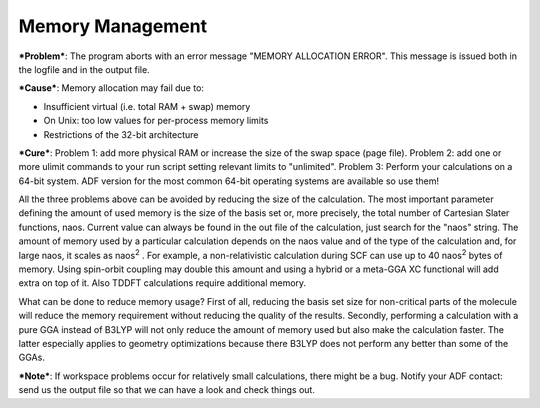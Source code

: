 
Memory Management
=================

***Problem***: The program aborts with an error message "MEMORY ALLOCATION ERROR". This message is issued both in the logfile and in the output file. 

***Cause***: Memory allocation may fail due to: 

+ Insufficient virtual (i.e. total RAM + swap) memory

+ On Unix: too low values for per-process memory limits

+ Restrictions of the 32-bit architecture

***Cure***:  Problem 1: add more physical RAM or increase the size of the swap space (page file).  Problem 2: add one or more ulimit commands to your run script setting relevant limits  to "unlimited". Problem 3: Perform your calculations on a 64-bit system. ADF version for the most common 64-bit operating systems are available so use them! 

All the three problems above can be avoided by reducing the size of the calculation. The most  important parameter defining the amount of used memory is the size of the basis set or,  more precisely, the total number of Cartesian Slater functions, naos. Current value can  always be found in the out file of the calculation, just search for the "naos" string.  The amount of memory used by a particular calculation depends on the naos value and of the  type of the calculation and, for large naos, it scales as naos\ :sup:`2` . For example,  a non-relativistic calculation during SCF can use up to 40 naos\ :sup:`2`  bytes of memory.  Using spin-orbit coupling may double this amount and using a hybrid or a meta-GGA XC functional  will add extra on top of it. Also TDDFT calculations require additional memory.  

What can be done to reduce memory usage? First of all, reducing the basis set size for non-critical  parts of the molecule will reduce the memory requirement without reducing the quality of the results. Secondly, performing a calculation with a pure GGA instead of B3LYP will not only reduce the amount  of memory used but also make the calculation faster. The latter especially applies to  geometry optimizations because there B3LYP does not perform any better than some of the GGAs. 

***Note***: If workspace problems occur for relatively small calculations, there might be a bug. Notify your ADF contact: send us the output file so that we can have a look and check things out. 

